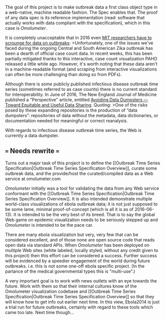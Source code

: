 The goal of this project is to make outbreak data a first class object
type in a web-native, machine readable fashion. The Spec enables that.
The proof of any data spec is its reference implementation (read:
software that actually works with data compliant with the
specification), which in this case is [[Omolumeter]].

It is completely unacceptable that in 2016 even
[[https://maimunamajumder.wordpress.com/2016/06/05/ddd-zika-in-colombia/][MIT
researchers have to scrounge for data on outbreaks]]: >Unfortunately,
one of the issues we've faced during the ongoing Central and South
American Zika outbreak has been a dearth of official case count data. In
recent weeks, this has been partially mitigated thanks to this
interactive, case count visualization PAHO released a little while ago.
However, it's worth noting that these data aren't in a machine-readable
format (and scraping from interactive visualizations can often be more
challenging than doing so from PDFs).

Although there is /some/ publicly published infectious disease outbreak
time series (sometimes referred to as case counts) there is no current
standard for interoperability. In June of 2016, The New England Journal
of Medicine published a "Perspective" article, entitled
[[http://www.nejm.org/doi/full/10.1056/NEJMp1605148][Avoiding Data
Dumpsters --- Toward Equitable and Useful Data Sharing]]. Quoting: >One
of the risks posed by these expanding repositories is the production of
“data dumpsters”: repositories of data without the metadata, data
dictionaries, or documentation needed for meaningful or correct
reanalysis.

With regards to infectious disease outbreak time series, the Web is
currently a data dumpster.

** === Needs rewrite ===
   :PROPERTIES:
   :CUSTOM_ID: needs-rewrite
   :END:

Turns out a major task of this project is to define the [[Outbreak Time
Series Specification|Outbreak Time Series Specification Overview]],
curate some outbreak data, and the provide/host the curated/compiled
data as a Web service at omolumeter.com

[[Omolumeter]] initially was a tool for validating the data from any Web
service conformant with the [[Outbreak Time Series
Specification|Outbreak Time Series Specification Overview]]. It is also
intended demonstrate multiple world-class visualizations of ebola
outbreak data; it is not just supposed to be some lame, minimal
proof-of-concept (which is all it is as of 2016-06-13). It is intended
to be the very best of its breed. That is to say the global Web game on
epidemic visualization needs to be seriously stepped up and
[[Omolumeter]] is intended to be the pace car.

There are many ebola visualization but very, very few that can be
considered excellent, and of those none are open source code that reads
open data via standard APIs. When [[Omolumeter]] has been deployed on
multiple Web sites (white labeled, locally styled, without any credit
given to this project) then this effort can be considered a success.
Further success will be evidenced by a speedier engagement of the world
during future outbreaks. i.e. this is not some one-off ebola specific
project. (In the parlance of the medical governmental types this is
"multi-use".)

A very important goal is to work with news outlets with an eye towards
the future. Work with them so that their internal cultures know of the
Omolumeter visualization codebase and [[Outbreak Time Series
Specification|Outbreak Time Series Specification Overview]] so that they
will know how to get info out earlier next time. In this view, Ebola2014
is just a trial run for future outbreaks, certainly with regard to these
tools which came too late. Next time though...
